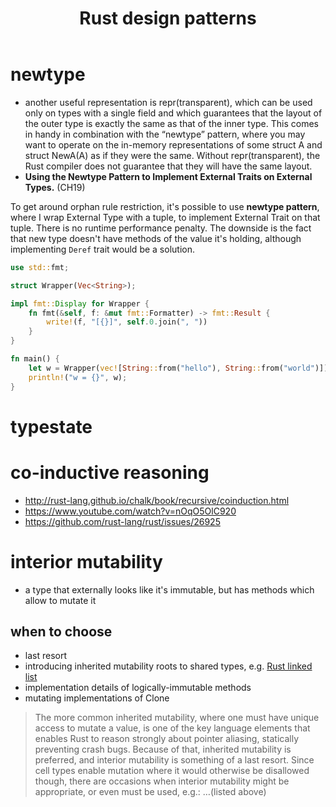 :PROPERTIES:
:ID:       1711a3a7-9746-45c5-a1c6-928377bd7a21
:END:
#+title: Rust design patterns
#+filetags: rust

* newtype
- another useful representation is repr(transparent), which can be used only on types with a single field and which guarantees that the layout of the outer type is exactly the same as that of the inner type. This comes in handy in combination with the “newtype” pattern, where you may want to operate on the in-memory representations of some struct A and struct NewA(A) as if they were the same. Without repr(transparent), the Rust compiler does not guarantee that they will have the same layout.
- *Using the Newtype Pattern to Implement External Traits on External Types.* (CH19)
To get around orphan rule restriction, it's possible to use *newtype pattern*, where I wrap External Type with a tuple, to implement External Trait on that tuple. There is no runtime  performance penalty. The downside is the fact that new type doesn't have methods of the value it's holding, although implementing =Deref= trait would be a solution.

  #+begin_src rust
    use std::fmt;

    struct Wrapper(Vec<String>);

    impl fmt::Display for Wrapper {
        fn fmt(&self, f: &mut fmt::Formatter) -> fmt::Result {
            write!(f, "[{}]", self.0.join(", "))
        }
    }

    fn main() {
        let w = Wrapper(vec![String::from("hello"), String::from("world")]);
        println!("w = {}", w);
    }
  #+end_src
* typestate
:PROPERTIES:
:ID:       72caa898-b8a5-4045-8eea-c1a9656514a1
:END:
* co-inductive reasoning
- http://rust-lang.github.io/chalk/book/recursive/coinduction.html
- https://www.youtube.com/watch?v=nOqO5OlC920
- https://github.com/rust-lang/rust/issues/26925
* interior mutability
:PROPERTIES:
:ID:       65e8df06-496f-471e-b581-509c4433de87
:END:
- a type that externally looks like it's immutable, but has methods which allow to mutate it
** when to choose
- last resort
- introducing inherited mutability roots to shared types, e.g. [[id:0d061b3f-f871-4c7c-814d-472f4995c7a6][Rust linked list]]
- implementation details of logically-immutable methods
- mutating implementations of Clone
#+begin_quote
The more common inherited mutability, where one must have unique access to mutate a value, is one of the key language elements that enables Rust to reason strongly about pointer aliasing, statically preventing crash bugs. Because of that, inherited mutability is preferred, and interior mutability is something of a last resort. Since cell types enable mutation where it would otherwise be disallowed though, there are occasions when interior mutability might be appropriate, or even must be used, e.g.: ...(listed above)
#+end_quote
* COMMENT old example
#+begin_src rust
use std::ops::Deref;

struct DerefExample<T> {
    value: T
}

impl<T> Deref for DerefExample<T> {
    type Target = T;

    fn deref(&self) -> &Self::Target {
        &self.value
    }
}

let x = DerefExample { value: 'a' };
assert_eq!('a', *x);
let y = DerefExample { value: 1 };
assert_eq!(1, *y);
#+end_src

#+begin_src rust
use std::ops::Add;

#[derive(Debug, PartialEq)]
struct Point {
    x: i32,
    y: i32,
}

impl Add for Point {
    type Output = Point;

    fn add(self, other: Point) -> Point {
        Point {
            x: self.x + other.x,
            y: self.y + other.y,
        }
    }
}

assert_eq!(
    Point { x: 1, y: 0 } + Point { x: 2, y: 3 },
    Point { x: 3, y: 3 }
);
#+end_src

#+begin_src rust
let v: Vec<bool> = x.iter().filter(|v| match v { true => false, false => true} ).cloned().collect();
let x: Vec<bool> = vec![true,false,false];
println!("{:?}", v);
#+end_src
